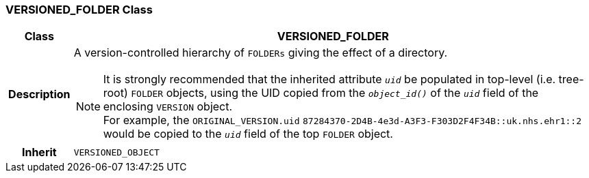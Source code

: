 === VERSIONED_FOLDER Class

[cols="^1,3,5"]
|===
h|*Class*
2+^h|*VERSIONED_FOLDER*

h|*Description*
2+a|A version-controlled hierarchy of `FOLDERs` giving the effect of a directory.

NOTE: It is strongly recommended that the inherited attribute `_uid_` be populated in top-level (i.e. tree-root) `FOLDER` objects, using the UID copied from the `_object_id()_` of the `_uid_` field of the enclosing `VERSION` object. +
For example, the `ORIGINAL_VERSION.uid` `87284370-2D4B-4e3d-A3F3-F303D2F4F34B::uk.nhs.ehr1::2`  would be copied to the `_uid_` field of the top `FOLDER` object.

h|*Inherit*
2+|`VERSIONED_OBJECT`

|===
